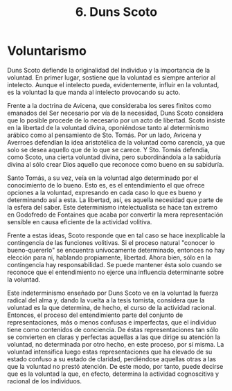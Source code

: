 :PROPERTIES:
:ID: 3241B482-B4C5-47DC-85CA-9B7F443081C4
:END:
#+title: 6. Duns Scoto

* Voluntarismo
Duns Scoto defiende la originalidad del individuo y la importancia de la voluntad. En primer lugar, sostiene que la voluntad es siempre anterior al intelecto. Aunque el intelecto pueda, evidentemente, influir en la voluntad, es la voluntad la que manda al intelecto provocando su acto.

Frente a la doctrina de Avicena, que consideraba los seres finitos como emanados del Ser necesario por vía de la necesidad, Duns Scoto considera que lo posible procede de lo necesario por un acto de libertad. Scoto insiste en la libertad de la voluntad divina, oponiéndose tanto al determinismo arábico como al pensamiento de Sto. Tomás. Por un lado, Avicena y Averroes defendían la idea aristotélica de la voluntad como carencia, ya que solo se desea aquello que de lo que se carece. Y Sto. Tomás defendía, como Scoto, una cierta voluntad divina, pero subordinándola a la sabiduría divina al sólo crear Dios aquello que reconoce como bueno en su sabiduría.

Santo Tomás, a su vez, veía en la voluntad algo determinado por el conocimiento de lo bueno. Esto es, es el entendimiento el que ofrece opciones a la voluntad, expresando en cada caso lo que es bueno y determinando así a esta. La libertad, así, es aquella necesidad que parte de la esfera del saber. Este determinismo intelectualista se hace tan extremo en Godofredo de Fontaines que acaba por convertir la mera representación sensible en causa eficiente de la actividad volitiva.

Frente a estas ideas, Scoto responde que en tal caso se hace inexplicable la contingencia de las funciones volitivas. Si el proceso natural "conocer lo bueno-quererlo" se encuentra unívocamente determinado, entonces no hay elección para ni, hablando propiamente, libertad. Ahora bien, sólo en la contingencia hay responsabilidad. Se puede mantener ésta solo cuando se reconoce que el entendimiento no ejerce una influencia determinante sobre la voluntad.

Este indeterminismo enseñado por Duns Scoto ve en la voluntad la fuerza radical del alma y, dando la vuelta a la tesis tomista, considera que la voluntad es la que determina, de hecho, el curso de la actividad racional. Entonces, el proceso del entendimiento parte del conjunto de representaciones, más o menos confusas e imperfectas, que el individuo tiene como contenidos de conciencia. De éstas representaciones tan sólo se convierten en claras y perfectas aquellas a las que dirige su atención la voluntad, no determinada por otro hecho, en este proceso, por sí misma. La voluntad intensifica luego estas representaciones que ha elevado de su estado confuso a su estado de claridad, perdiéndose aquellas otras a las que la voluntad no prestó atención. De este modo, por tanto, puede decirse que es la voluntad la que, en efecto, determina la actividad cognoscitiva y racional de los individuos.
